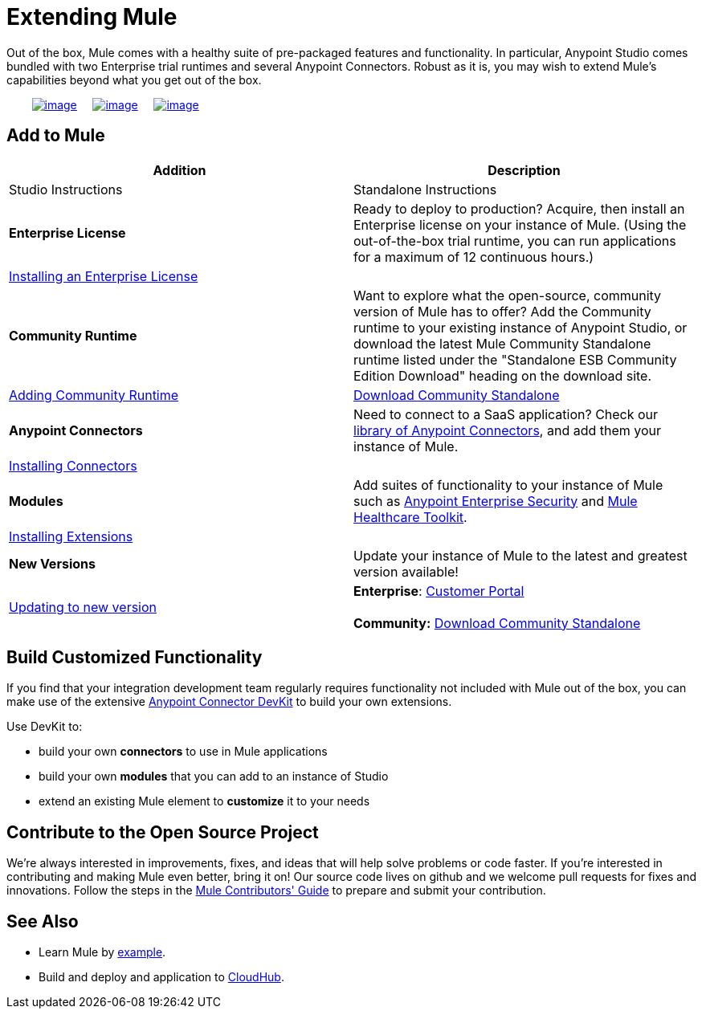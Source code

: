 = Extending Mule

Out of the box, Mule comes with a healthy suite of pre-packaged features and functionality. In particular, Anypoint Studio comes bundled with two Enterprise trial runtimes and several Anypoint Connectors. Robust as it is, you may wish to extend Mule's capabilities beyond what you get out of the box. 

        link:#ExtendingMule-addtomule[image:/docs/download/thumbnails/122750441/add_to_OOTB.png?version=1&modificationDate=1421449399276[image]]     link:#ExtendingMule-devkit[image:/docs/download/thumbnails/122750441/add_with_devkit.png?version=1&modificationDate=1421449399085[image]]     link:#ExtendingMule-opensource[image:/docs/download/thumbnails/122750441/add_to_OSS.png?version=1&modificationDate=1421449398889[image]]

== Add to Mule

[cols=",",options="header"]
|===
|Addition |Description |Studio Instructions |Standalone Instructions
|*Enterprise License*
|Ready to deploy to production? Acquire, then install an Enterprise license on your instance of Mule. (Using the out-of-the-box trial runtime, you can run applications for a maximum of 12 continuous hours.)
2+|link:/docs/display/35X/Installing+an+Enterprise+License[Installing an Enterprise License]
|*Community Runtime* |Want to explore what the open-source, community version of Mule has to offer? Add the Community runtime to your existing instance of Anypoint Studio, or download the latest Mule Community Standalone runtime listed under the "Standalone ESB Community Edition Download" heading on the download site.
|link:/docs/display/35X/Adding+Community+Runtime[Adding Community Runtime]
|http://www.mulesoft.org/download-mule-esb-community-edition[Download Community Standalone]
|*Anypoint Connectors*
|Need to connect to a SaaS application? Check our http://www.mulesoft.org/connectors[library of Anypoint Connectors], and add them your instance of Mule.
2+|link:/docs/display/35X/Installing+Connectors[Installing Connectors]
|*Modules*
|Add suites of functionality to your instance of Mule such as link:/docs/display/35X/Installing+Anypoint+Enterprise+Security[Anypoint Enterprise Security] and link:/docs/display/35X/Mule+Healthcare+Toolkit[Mule Healthcare Toolkit].
2+|link:/docs/display/35X/Installing+Extensions[Installing Extensions]
|*New Versions*
|Update your instance of Mule to the latest and greatest version available!
|link:/docs/display/35X/Installing+Extensions[Updating to new version]
|*Enterprise*: https://www.mulesoft.com/support-login[Customer Portal] +
 +
*Community:* http://www.mulesoft.org/download-mule-esb-community-edition[Download Community Standalone]  
|===

== Build Customized Functionality 

If you find that your integration development team regularly requires functionality not included with Mule out of the box, you can make use of the extensive link:/docs/display/35X/Anypoint+Connector+DevKit[Anypoint Connector DevKit] to build your own extensions. 

Use DevKit to:

* build your own *connectors* to use in Mule applications
* build your own *modules* that you can add to an instance of Studio
* extend an existing Mule element to *customize* it to your needs

== Contribute to the Open Source Project

We're always interested in improvements, fixes, and ideas that will help solve problems or code faster. If you're interested in contributing and making Mule even better, bring it on! Our source code lives on github and we welcome pull requests for fixes and innovations. Follow the steps in the https://github.com/mulesoft/mule/blob/mule-3.x/CONTRIBUTE.md[Mule Contributors' Guide] to prepare and submit your contribution.

== See Also

* Learn Mule by link:/docs/display/35X/Mule+Examples[example].
* Build and deploy and application to link:/docs/display/35X/Hello+World+on+CloudHub[CloudHub].
